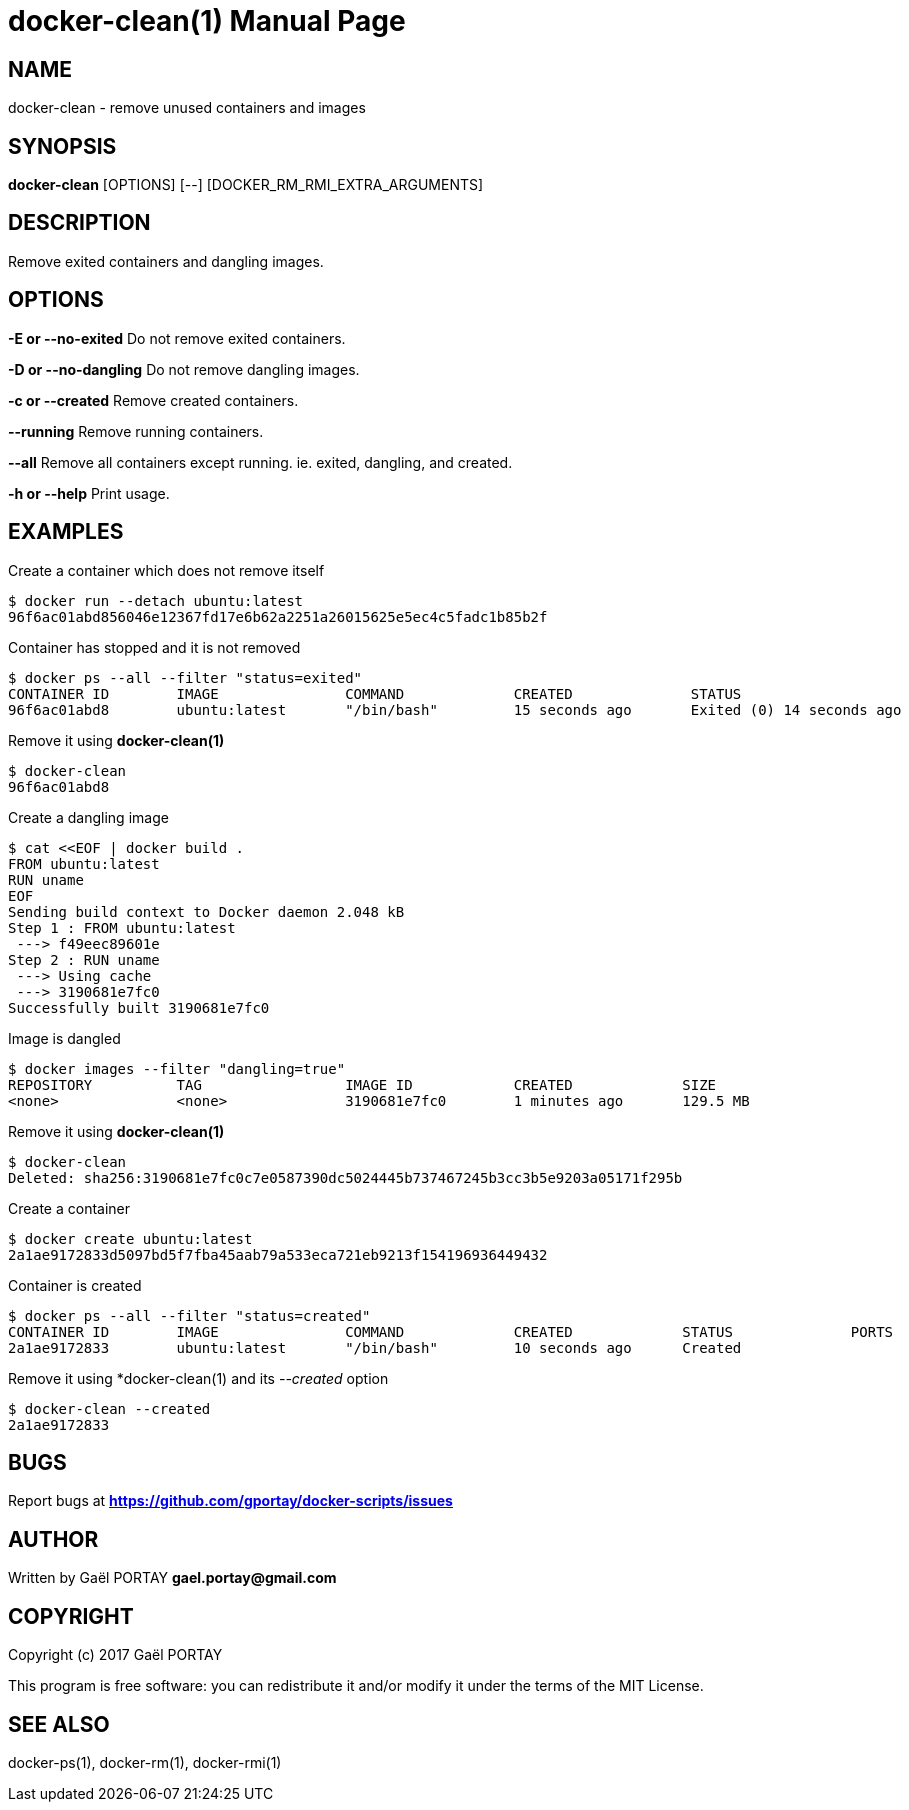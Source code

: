 = docker-clean(1)
:doctype: manpage
:author: Gaël PORTAY
:email: gael.portay@gmail.com
:lang: en
:man manual: docker-scripts Manual
:man source: docker-clean 1.0

== NAME

docker-clean - remove unused containers and images

== SYNOPSIS

*docker-clean* [OPTIONS] [--] [DOCKER_RM_RMI_EXTRA_ARGUMENTS]

== DESCRIPTION

Remove exited containers and dangling images.

== OPTIONS

**-E or --no-exited**
	Do not remove exited containers.

**-D or --no-dangling**
	Do not remove dangling images.

**-c or --created**
	Remove created containers.

**--running**
	Remove running containers.

**--all**
	Remove all containers except running.
	ie. exited, dangling, and created.

**-h or --help**
	Print usage.

== EXAMPLES

Create a container which does not remove itself

	$ docker run --detach ubuntu:latest
	96f6ac01abd856046e12367fd17e6b62a2251a26015625e5ec4c5fadc1b85b2f

Container has stopped and it is not removed

	$ docker ps --all --filter "status=exited"
	CONTAINER ID        IMAGE               COMMAND             CREATED              STATUS                          PORTS               NAMES
	96f6ac01abd8        ubuntu:latest       "/bin/bash"         15 seconds ago       Exited (0) 14 seconds ago                           nostalgic_noether

Remove it using *docker-clean(1)*

	$ docker-clean
	96f6ac01abd8

Create a dangling image

	$ cat <<EOF | docker build .
	FROM ubuntu:latest
	RUN uname
	EOF
	Sending build context to Docker daemon 2.048 kB
	Step 1 : FROM ubuntu:latest
	 ---> f49eec89601e
	Step 2 : RUN uname
	 ---> Using cache
	 ---> 3190681e7fc0
	Successfully built 3190681e7fc0

Image is dangled

	$ docker images --filter "dangling=true"
	REPOSITORY          TAG                 IMAGE ID            CREATED             SIZE
	<none>              <none>              3190681e7fc0        1 minutes ago       129.5 MB

Remove it using *docker-clean(1)*

	$ docker-clean
	Deleted: sha256:3190681e7fc0c7e0587390dc5024445b737467245b3cc3b5e9203a05171f295b

Create a container

	$ docker create ubuntu:latest
	2a1ae9172833d5097bd5f7fba45aab79a533eca721eb9213f154196936449432

Container is created

	$ docker ps --all --filter "status=created"
	CONTAINER ID        IMAGE               COMMAND             CREATED             STATUS              PORTS               NAMES
	2a1ae9172833        ubuntu:latest       "/bin/bash"         10 seconds ago      Created                                 backstabbing_bassi


Remove it using *docker-clean(1) and its __--created__ option

	$ docker-clean --created
	2a1ae9172833

== BUGS

Report bugs at *https://github.com/gportay/docker-scripts/issues*

== AUTHOR

Written by Gaël PORTAY *gael.portay@gmail.com*

== COPYRIGHT

Copyright (c) 2017 Gaël PORTAY

This program is free software: you can redistribute it and/or modify it under
the terms of the MIT License.

== SEE ALSO

docker-ps(1), docker-rm(1), docker-rmi(1)
